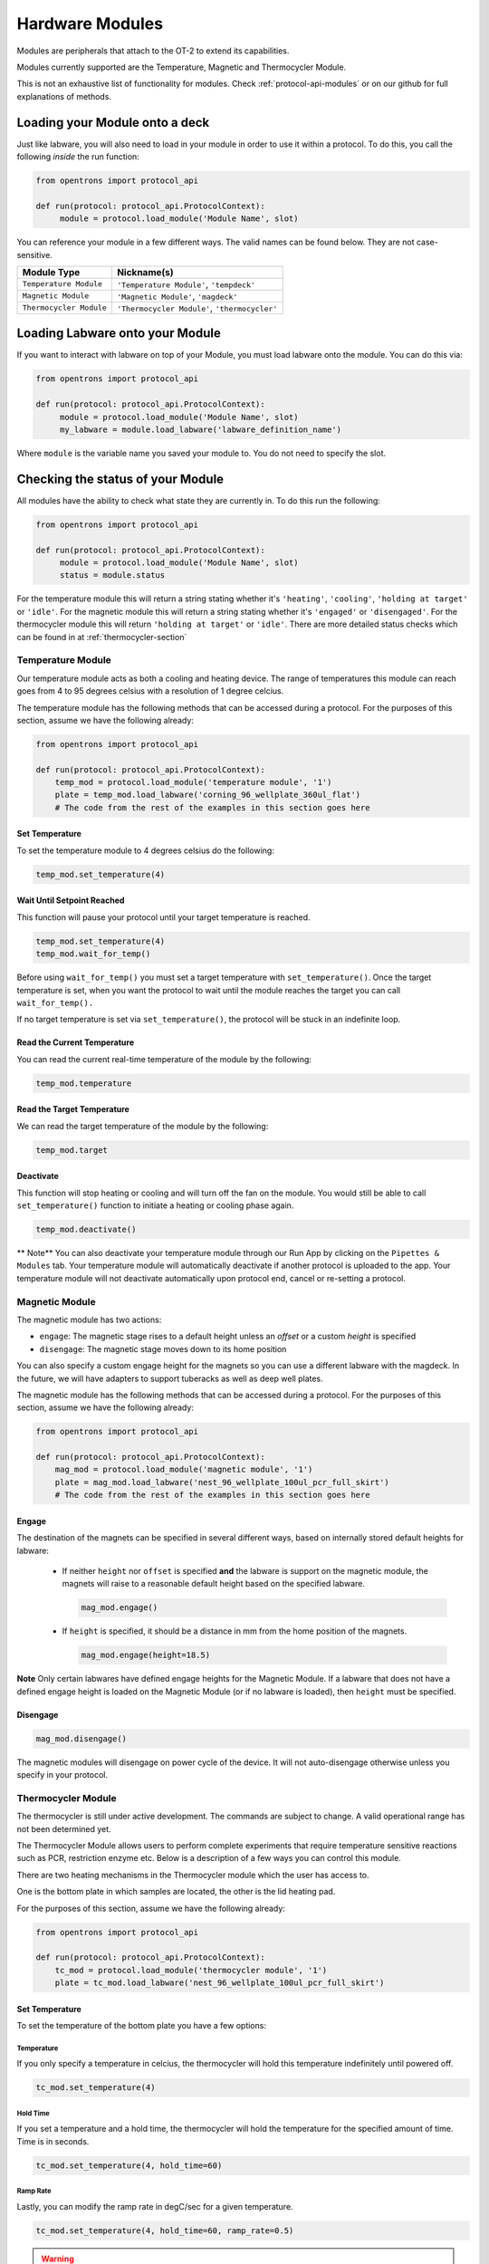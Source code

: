 .. _new_modules:

################
Hardware Modules
################

Modules are peripherals that attach to the OT-2 to extend its capabilities.

Modules currently supported are the Temperature, Magnetic and Thermocycler Module.

This is not an exhaustive list of functionality for modules. Check :ref:`protocol-api-modules` or on
our github for full explanations of methods.


Loading your Module onto a deck
===============================
Just like labware, you will also need to load in your module in order to use it
within a protocol. To do this, you call the following *inside* the run function:

.. code-block:: python

    from opentrons import protocol_api

    def run(protocol: protocol_api.ProtocolContext):
         module = protocol.load_module('Module Name', slot)


You can reference your module in a few different ways. The valid names can be found below. They are not case-sensitive.

+--------------------------+-----------------------------------------------+
|        Module Type       |               Nickname(s)                     |
+==========================+===============================================+
| ``Temperature Module``   | ``'Temperature Module'``, ``'tempdeck'``      |
+--------------------------+-----------------------------------------------+
| ``Magnetic Module``      | ``'Magnetic Module'``, ``'magdeck'``          |
+--------------------------+-----------------------------------------------+
| ``Thermocycler Module``  | ``'Thermocycler Module'``, ``'thermocycler'`` |
+--------------------------+-----------------------------------------------+

Loading Labware onto your Module
================================
If you want to interact with labware on top of your Module, you must load labware
onto the module. You can do this via:

.. code-block:: python

    from opentrons import protocol_api

    def run(protocol: protocol_api.ProtocolContext):
         module = protocol.load_module('Module Name', slot)
         my_labware = module.load_labware('labware_definition_name')

Where ``module`` is the variable name you saved your module to. You do not need to specify the slot.

Checking the status of your Module
==================================
All modules have the ability to check what state they are currently in. To do this run the following:

.. code-block:: python

    from opentrons import protocol_api

    def run(protocol: protocol_api.ProtocolContext):
         module = protocol.load_module('Module Name', slot)
         status = module.status

For the temperature module this will return a string stating whether it's ``'heating'``, ``'cooling'``, ``'holding at target'`` or ``'idle'``.
For the magnetic module this will return a string stating whether it's ``'engaged'`` or ``'disengaged'``.
For the thermocycler module this will return ``'holding at target'`` or ``'idle'``. There are more detailed status checks which can be found in at :ref:`thermocycler-section`

******************
Temperature Module
******************

Our temperature module acts as both a cooling and heating device. The range
of temperatures this module can reach goes from 4 to 95 degrees celsius with a resolution of 1 degree celcius.

The temperature module has the following methods that can be accessed during a protocol. For the purposes of this
section, assume we have the following already:

.. code-block:: python

    from opentrons import protocol_api

    def run(protocol: protocol_api.ProtocolContext):
        temp_mod = protocol.load_module('temperature module', '1')
        plate = temp_mod.load_labware('corning_96_wellplate_360ul_flat')
        # The code from the rest of the examples in this section goes here

Set Temperature
^^^^^^^^^^^^^^^
To set the temperature module to 4 degrees celsius do the following:

.. code-block:: python

    temp_mod.set_temperature(4)

Wait Until Setpoint Reached
^^^^^^^^^^^^^^^^^^^^^^^^^^^
This function will pause your protocol until your target temperature is reached.

.. code-block:: python

    temp_mod.set_temperature(4)
    temp_mod.wait_for_temp()

Before using ``wait_for_temp()`` you must set a target temperature with ``set_temperature()``.
Once the target temperature is set, when you want the protocol to wait until the module
reaches the target you can call ``wait_for_temp().``

If no target temperature is set via ``set_temperature()``, the protocol will be stuck in
an indefinite loop.

Read the Current Temperature
^^^^^^^^^^^^^^^^^^^^^^^^^^^^
You can read the current real-time temperature of the module by the following:

.. code-block:: python

    temp_mod.temperature

Read the Target Temperature
^^^^^^^^^^^^^^^^^^^^^^^^^^^
We can read the target temperature of the module by the following:

.. code-block:: python

    temp_mod.target

Deactivate
^^^^^^^^^^
This function will stop heating or cooling and will turn off the fan on the module.
You would still be able to call ``set_temperature()`` function to initiate a heating
or cooling phase again.

.. code-block:: python

    temp_mod.deactivate()

** Note**
You can also deactivate your temperature module through our Run App by
clicking on the ``Pipettes & Modules`` tab. Your temperature module will automatically
deactivate if another protocol is uploaded to the app. Your temperature module will
not deactivate automatically upon protocol end, cancel or re-setting a protocol.


***************
Magnetic Module
***************

The magnetic module has two actions:

- ``engage``: The magnetic stage rises to a default height unless an *offset* or a custom *height* is specified
- ``disengage``: The magnetic stage moves down to its home position

You can also specify a custom engage height for the magnets so you can use a different labware with the magdeck.
In the future, we will have adapters to support tuberacks as well as deep well plates.

The magnetic module has the following methods that can be accessed during a protocol. For the purposes of this
section, assume we have the following already:

.. code-block:: python

    from opentrons import protocol_api

    def run(protocol: protocol_api.ProtocolContext):
        mag_mod = protocol.load_module('magnetic module', '1')
        plate = mag_mod.load_labware('nest_96_wellplate_100ul_pcr_full_skirt')
        # The code from the rest of the examples in this section goes here

Engage
^^^^^^

The destination of the magnets can be specified in several different
ways, based on internally stored default heights for labware:

   - If neither ``height`` nor ``offset`` is specified **and** the labware is support on the magnetic module,
     the magnets will raise to a reasonable default height based on the specified
     labware.

     .. code-block:: python

         mag_mod.engage()

   - If ``height`` is specified, it should be a distance in mm from the
     home position of the magnets.

     .. code-block:: python

        mag_mod.engage(height=18.5)

**Note** Only certain labwares have defined engage heights for the Magnetic
Module. If a labware that does not have a defined engage height is
loaded on the Magnetic Module (or if no labware is loaded), then
``height`` must be specified.

Disengage
^^^^^^^^^
.. code-block:: python

   mag_mod.disengage()

The magnetic modules will disengage on power cycle of the device. It will not auto-disengage otherwise
unless you specify in your protocol.


.. _thermocycler-section:

*******************
Thermocycler Module
*******************

The thermocycler is still under active development. The commands are subject to change. A valid operational range has not been determined yet.

The Thermocycler Module allows users to perform complete experiments that require temperature sensitive reactions
such as PCR, restriction enzyme etc. Below is a description of a few ways you can control this module.

There are two heating mechanisms in the Thermocycler module which the user has access to.

One is the bottom plate in which samples are located, the other is the lid heating pad.

For the purposes of this section, assume we have the following already:

.. code-block:: python

    from opentrons import protocol_api

    def run(protocol: protocol_api.ProtocolContext):
        tc_mod = protocol.load_module('thermocycler module', '1')
        plate = tc_mod.load_labware('nest_96_wellplate_100ul_pcr_full_skirt')


Set Temperature
^^^^^^^^^^^^^^^
To set the temperature of the bottom plate you have a few options:

Temperature
+++++++++++

If you only specify a temperature in celcius, the thermocycler will hold this temperature indefinitely until powered off.

.. code-block:: python

        tc_mod.set_temperature(4)

Hold Time
+++++++++

If you set a temperature and a hold time, the thermocycler will hold the temperature for the specified amount of time. Time is in seconds.

.. code-block:: python

        tc_mod.set_temperature(4, hold_time=60)

Ramp Rate
+++++++++

Lastly, you can modify the ramp rate in degC/sec for a given temperature.

.. code-block:: python

        tc_mod.set_temperature(4, hold_time=60, ramp_rate=0.5)

.. warning::

  Do not change this parameter unless you know what you're doing.

Set Lid Temperature
^^^^^^^^^^^^^^^^^^^
To set the temperature of the lid in celcius:

    .. code-block:: python

            tc_mod.set_lid_temperature(4)

Open Lid
^^^^^^^^
If you want to perform liquid handling steps on the thermocycler you must ensure that the lid of the thermocycler is open.
